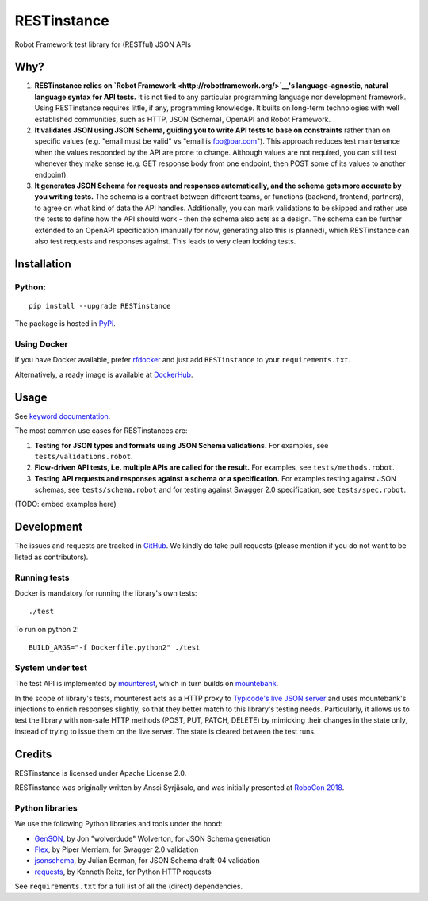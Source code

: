 RESTinstance
============

Robot Framework test library for (RESTful) JSON APIs

Why?
----

1. **RESTinstance relies on `Robot
   Framework <http://robotframework.org/>`__'s language-agnostic,
   natural language syntax for API tests.** It is not tied to any
   particular programming language nor development framework. Using
   RESTinstance requires little, if any, programming knowledge. It
   builts on long-term technologies with well established communities,
   such as HTTP, JSON (Schema), OpenAPI and Robot Framework.

2. **It validates JSON using JSON Schema, guiding you to write API tests
   to base on constraints** rather than on specific values (e.g. "email
   must be valid" vs "email is foo@bar.com"). This approach reduces test
   maintenance when the values responded by the API are prone to change.
   Although values are not required, you can still test whenever they
   make sense (e.g. GET response body from one endpoint, then POST some
   of its values to another endpoint).

3. **It generates JSON Schema for requests and responses automatically,
   and the schema gets more accurate by you writing tests.** The schema
   is a contract between different teams, or functions (backend,
   frontend, partners), to agree on what kind of data the API handles.
   Additionally, you can mark validations to be skipped and rather use
   the tests to define how the API should work - then the schema also
   acts as a design. The schema can be further extended to an OpenAPI
   specification (manually for now, generating also this is planned),
   which RESTinstance can also test requests and responses against. This
   leads to very clean looking tests.

Installation
------------

Python:
~~~~~~~

::

    pip install --upgrade RESTinstance

The package is hosted in
`PyPi <https://pypi.python.org/pypi/RESTinstance>`__.

Using Docker
~~~~~~~~~~~~

If you have Docker available, prefer
`rfdocker <https://github.com/asyrjasalo/rfdocker>`__ and just add
``RESTinstance`` to your ``requirements.txt``.

Alternatively, a ready image is available at
`DockerHub <https://hub.docker.com/r/asyrjasalo/restinstance/>`__.

Usage
-----

See `keyword
documentation <https://github.com/asyrjasalo/RESTinstance/tree/master/docs/REST.html>`__.

The most common use cases for RESTinstances are:

1. **Testing for JSON types and formats using JSON Schema validations.**
   For examples, see ``tests/validations.robot``.

2. **Flow-driven API tests, i.e. multiple APIs are called for the
   result.** For examples, see ``tests/methods.robot``.

3. **Testing API requests and responses against a schema or a
   specification.** For examples testing against JSON schemas, see
   ``tests/schema.robot`` and for testing against Swagger 2.0
   specification, see ``tests/spec.robot``.

(TODO: embed examples here)

Development
-----------

The issues and requests are tracked in
`GitHub <https://github.com/asyrjasalo/RESTinstance/issues>`__. We
kindly do take pull requests (please mention if you do not want to be
listed as contributors).

Running tests
~~~~~~~~~~~~~

Docker is mandatory for running the library's own tests:

::

    ./test

To run on python 2:

::

    BUILD_ARGS="-f Dockerfile.python2" ./test

System under test
~~~~~~~~~~~~~~~~~

The test API is implemented by
`mounterest <https://github.com/asyrjasalo/mounterest>`__, which in turn
builds on `mountebank <http://www.mbtest.org>`__.

In the scope of library's tests, mounterest acts as a HTTP proxy to
`Typicode's live JSON server <jsonplaceholder.typicode.com>`__ and uses
mountebank's injections to enrich responses slightly, so that they
better match to this library's testing needs. Particularly, it allows us
to test the library with non-safe HTTP methods (POST, PUT, PATCH,
DELETE) by mimicking their changes in the state only, instead of trying
to issue them on the live server. The state is cleared between the test
runs.

Credits
-------

RESTinstance is licensed under Apache License 2.0.

RESTinstance was originally written by Anssi Syrjäsalo, and was
initially presented at `RoboCon 2018 <https://robocon.io>`__.

Python libraries
~~~~~~~~~~~~~~~~

We use the following Python libraries and tools under the hood:

-  `GenSON <https://github.com/wolverdude/GenSON>`__, by Jon
   "wolverdude" Wolverton, for JSON Schema generation
-  `Flex <https://github.com/pipermerriam/flex>`__, by Piper Merriam,
   for Swagger 2.0 validation
-  `jsonschema <https://github.com/Julian/jsonschema>`__, by Julian
   Berman, for JSON Schema draft-04 validation
-  `requests <https://github.com/requests/requests>`__, by Kenneth
   Reitz, for Python HTTP requests

See ``requirements.txt`` for a full list of all the (direct)
dependencies.